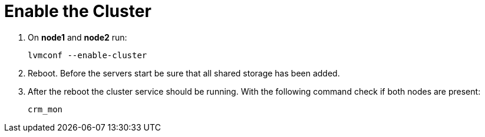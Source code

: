 = Enable the Cluster

. On *node1* and *node2* run: 
+
----
lvmconf --enable-cluster
----

.  Reboot. 
Before the servers start be sure that all shared storage has been added.

.  After the reboot the cluster service should be running. 
With the following command check if both nodes are present:
+
----
crm_mon
----